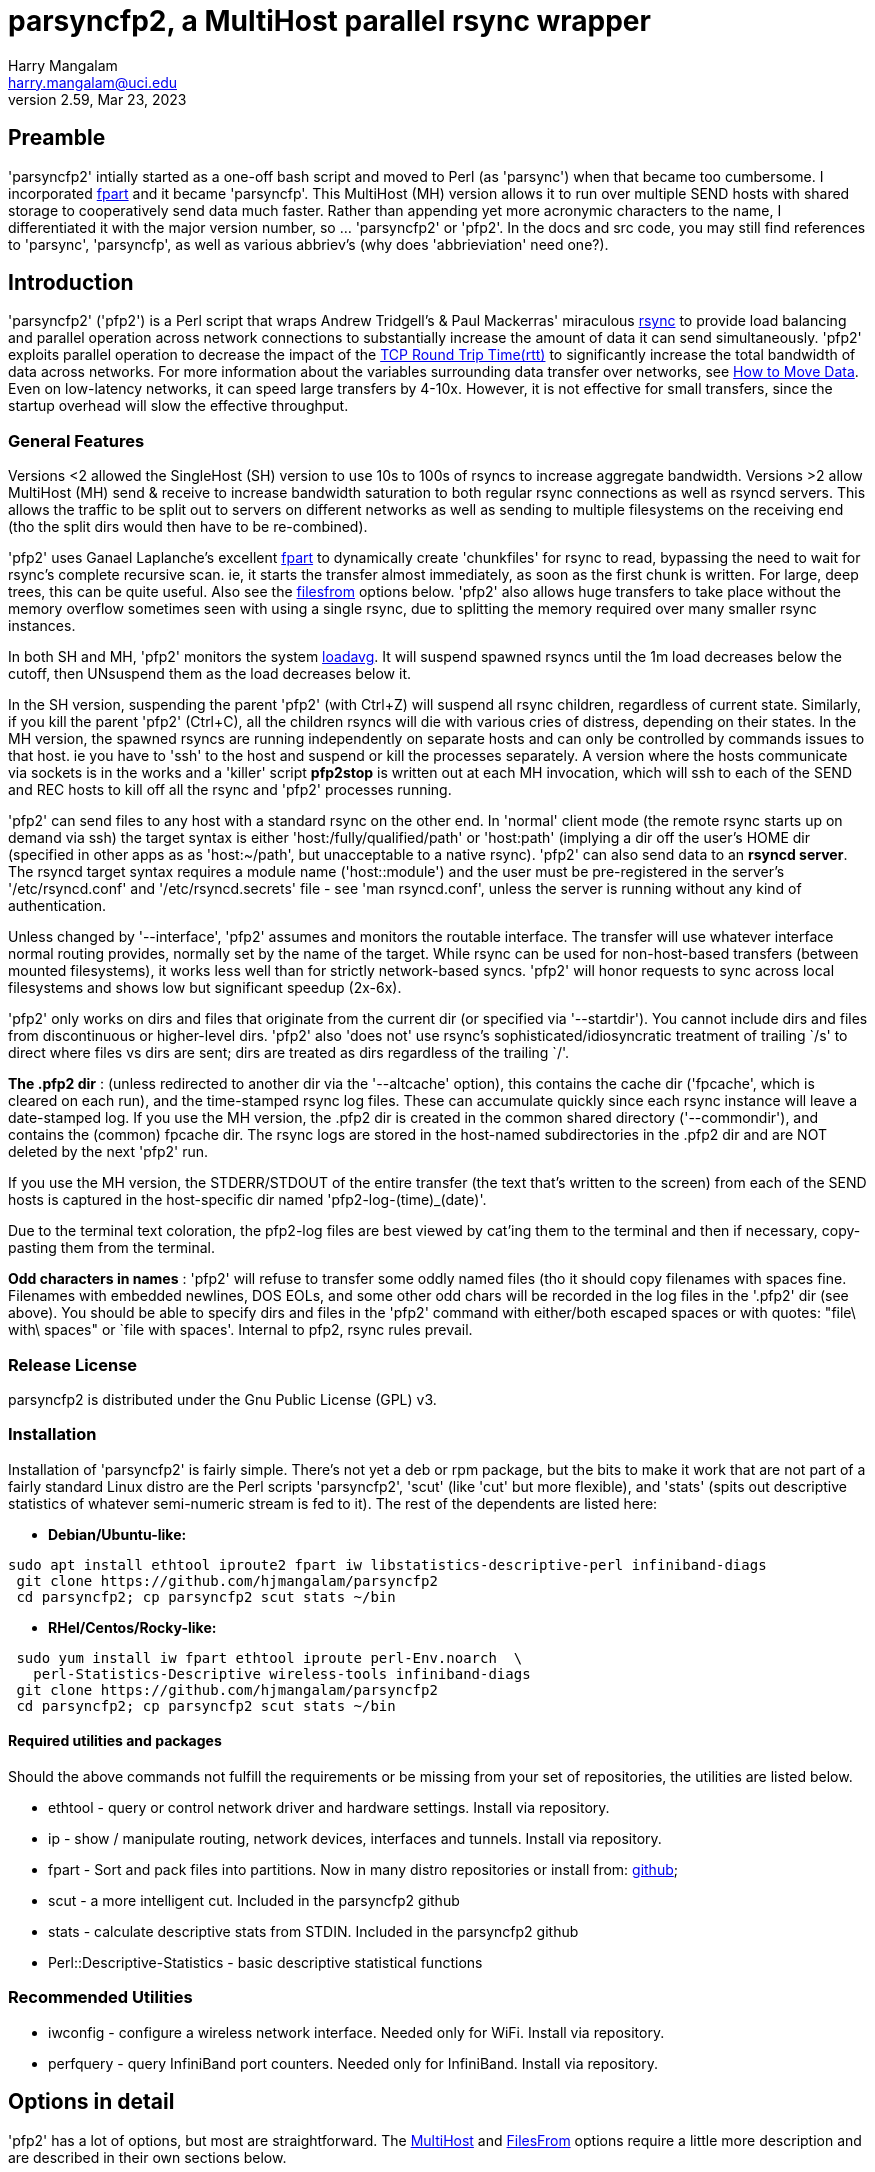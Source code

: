 = parsyncfp2, a MultiHost parallel rsync wrapper
Harry Mangalam <harry.mangalam@uci.edu>
v2.59, Mar 23, 2023
:icons:
//  Exec decision:  rsyncd modules must be specified completely on the commandline.
//  naked rsync hosts can be suffixed with the POD::/path, but it becomes too
//  complex if I have to handle both.  
//  Or could specify that if there are a mix of rsyncd and rsync hosts, the /path
//  module have to be part of the host, but if it's ONLY one kind or the other, then
//  naked hosts will be suffixed with the POD:: suffix ..? No.  Not until there's
//  overwhelming demand for that kind of thing.


// fileroot="/home/hjm/gits/parsyncfp2/parsyncfp2-manual"; asciidoc -a icons -a toc2 -a toclevels=3 -b html5 -a numbered ${fileroot}.adoc;  
// scp ${fileroot}.html ${fileroot}.txt  moo:~/public_html

== Preamble
'parsyncfp2' intially started as a one-off bash script and moved to Perl (as 'parsync') when 
that became too cumbersome. 
I incorporated https://www.fpart.org/[fpart] and it became 'parsyncfp'.
This MultiHost (MH) version allows it to run over multiple SEND hosts with shared storage to cooperatively 
send data much faster.  Rather than appending yet more acronymic characters to the name, I differentiated it with the major version number, so ... 'parsyncfp2' or 'pfp2'.  In the docs and 
src code, you may still find references to 'parsync', 'parsyncfp', as well as various abbriev's (why does 'abbrieviation' need one?).



== Introduction
'parsyncfp2' ('pfp2') is a Perl script that wraps Andrew Tridgell's & Paul Mackerras' miraculous
https://en.wikipedia.org/wiki/Rsync[rsync] to provide load balancing and parallel operation across
network connections to substantially increase the amount of data it can send simultaneously.
'pfp2' exploits parallel operation to decrease the impact of the https://en.wikipedia.org/wiki/Round-trip_delay[TCP Round Trip Time(rtt)] to significantly increase the total bandwidth of data across networks. For more information about the variables surrounding data transfer over networks, see 
https://tinyurl.com/yf33y6wg[How to Move Data]. Even on low-latency networks, it can speed large transfers by 4-10x.  However, it is not effective for small transfers, since the startup overhead will slow the effective throughput.

=== General Features
Versions <2 allowed the SingleHost (SH) version to use 10s to 100s of rsyncs to increase 
aggregate bandwidth. Versions >2 allow MultiHost (MH) send & receive to increase bandwidth 
saturation to both regular rsync connections as well as rsyncd servers. This allows the 
traffic to be split out to servers on different networks as well as sending to multiple 
filesystems on the receiving end (tho the split dirs would then have to be re-combined).


'pfp2' uses Ganael Laplanche's excellent http://goo.gl/K1WwtD[fpart] to dynamically create 'chunkfiles' for rsync 
to read, bypassing the need to wait for rsync's complete recursive scan. ie, it 
starts the transfer almost immediately, as soon as the first chunk is written. 
For large, deep trees, this can be quite useful.
Also see the  link:#filesfrom[filesfrom] options below. 'pfp2' also allows huge transfers to take place without the memory overflow sometimes seen with using a single rsync, due to splitting the memory required over many smaller rsync instances.

In both SH and MH, 'pfp2' monitors the system https://www.howtogeek.com/194642/understanding-the-load-average-on-linux-and-other-unix-like-systems/[loadavg].  It will suspend spawned rsyncs until the 1m load decreases below the cutoff, then UNsuspend them as the load decreases below it.

In the SH version, suspending the parent 'pfp2' (with Ctrl+Z) will suspend all rsync children, regardless of current state. Similarly, if you kill the parent 'pfp2' (Ctrl+C), all the children rsyncs will die with various cries of distress, depending on their states.  In the MH version, the spawned rsyncs are running independently on separate hosts and can only be controlled by commands issues to that host. ie you have to 'ssh' to the host and suspend or kill the processes separately. A version where the hosts communicate via sockets is in the works and a 'killer' script *pfp2stop* is written out at each MH invocation, which will ssh to each of the SEND and REC hosts to kill off all the rsync and 'pfp2' processes running.  

'pfp2' can send files to any host with a standard rsync on the other end. In 'normal' 
client mode (the remote rsync starts up on demand via ssh) the target syntax 
is either 'host:/fully/qualified/path' or 'host:path' (implying a dir off the 
user's HOME dir (specified in other apps as as 'host:~/path', but unacceptable to a native rsync).
'pfp2' can also send data to an *rsyncd server*.  The rsyncd target syntax requires
a module name ('host::module') and the user must be pre-registered 
in the server's '/etc/rsyncd.conf' and '/etc/rsyncd.secrets' file - see 
'man rsyncd.conf', unless the server is running without any kind of authentication.

[[introinterface]]
Unless changed by '--interface', 'pfp2' assumes and monitors the routable interface.  
The transfer will use whatever interface normal routing provides, normally
set by the name of the target.  While rsync can be used for non-host-based
transfers (between mounted filesystems), it works less well than for strictly network-based 
syncs. 'pfp2' will honor requests to sync across local filesystems and shows low but significant  speedup (2x-6x).

'pfp2' only works on dirs and files that originate from the current dir (or
specified via '--startdir').  You cannot include dirs and files from
discontinuous or higher-level dirs.  'pfp2' also 'does not' use rsync's 
sophisticated/idiosyncratic treatment of trailing `/s' to direct where 
files vs dirs are sent; dirs are treated as dirs regardless of the 
trailing `/'.

*The .pfp2 dir* : (unless redirected to another dir via the '--altcache' option), this 
contains the cache dir ('fpcache', which is cleared 
on each run), and the time-stamped rsync log files. These can accumulate 
quickly since each rsync instance will leave a date-stamped log.
If you use the MH version, the .pfp2 dir is created in the common shared directory 
('--commondir'), and contains the (common) fpcache dir.  The rsync logs are stored in the host-named subdirectories in the .pfp2 dir and are NOT deleted by the next 'pfp2' run.

If you use the MH version, the STDERR/STDOUT of the entire transfer 
(the text that's written to the screen) from each of the SEND hosts is captured in the 
host-specific dir named 'pfp2-log-(time)_(date)'. 

// I think this is resolved now to a single dir

//If the host is specified as 
//a dotted quad (11.22.33.44) on the commandline instead of the alphabetic 
//name (bingo.bio.bcu.edu), there will be 2 host-specific dirs, one for the 
//dotted quad and one for the alphabetic DNS name (if it can be resolved).


Due to the terminal text coloration, the pfp2-log files are 
best viewed by cat'ing them to the terminal and then if necessary, copy-pasting them 
from the terminal.

*Odd characters in names* : 'pfp2' will refuse to transfer some 
oddly named files (tho it should copy
filenames with spaces fine.  Filenames with embedded newlines, DOS EOLs,
and some other odd chars will be recorded in the log files in the 
'.pfp2' dir (see above).
You should be able to specify dirs and files in the 'pfp2' command with either/both escaped spaces 
or with quotes: "file\ with\ spaces" or `file with spaces'. Internal to pfp2, rsync rules prevail.

=== Release License
parsyncfp2  is distributed under the Gnu Public License (GPL) v3.

[[installation]]
=== Installation
Installation of 'parsyncfp2' is fairly simple.  There's not yet a deb or rpm package, but the bits to make it work that are not part of a fairly standard Linux distro are the Perl scripts 'parsyncfp2', 'scut' (like 'cut' but more flexible), and 'stats' (spits out descriptive statistics of whatever semi-numeric stream is fed to it).  
The rest of the dependents are listed here:

- *Debian/Ubuntu-like:*
....
sudo apt install ethtool iproute2 fpart iw libstatistics-descriptive-perl infiniband-diags
 git clone https://github.com/hjmangalam/parsyncfp2 
 cd parsyncfp2; cp parsyncfp2 scut stats ~/bin
....

- *RHel/Centos/Rocky-like:*

....
 sudo yum install iw fpart ethtool iproute perl-Env.noarch  \
   perl-Statistics-Descriptive wireless-tools infiniband-diags
 git clone https://github.com/hjmangalam/parsyncfp2
 cd parsyncfp2; cp parsyncfp2 scut stats ~/bin
....
 
[[requiredutils]]
==== Required utilities and packages
Should the above commands not fulfill the requirements or be missing from your set of repositories, the utilities are listed below.

- ethtool - query or control network driver and hardware settings. Install via repository.
- ip - show / manipulate routing, network devices, interfaces and tunnels. Install via repository.
- fpart - Sort and pack files into partitions. Now in many distro repositories or install from: https://github.com/martymac/fpart[github]; 
- scut - a more intelligent cut.  Included in the parsyncfp2 github
- stats - calculate descriptive stats from STDIN. Included in the parsyncfp2 github
- Perl::Descriptive-Statistics - basic descriptive statistical functions


=== Recommended Utilities

- iwconfig - configure a wireless network interface. Needed only for WiFi. Install via repository.
- perfquery - query InfiniBand port counters.  Needed only for InfiniBand. Install via repository.
//- udr - utility to send packets via UDP using the UDT library.  Required for the --udr option. Install via github: https://github.com/martinetd/UDR

 
== Options in detail
'pfp2' has a lot of options, but most are straightforward.  The  link:#multihostopts[MultiHost] and  link:#filesfrom[FilesFrom] options require a little more description and are described in their own sections below.  

=== Basic Options for both SH and MH
The only native rsync options that 'pfp2' uses are '-a' (archive),
'-s' (protect-args), and '-l' (copy symlinks as symlinks).
If you need to pass more options to rsync, then it's up to you to provide them ALL 
via '--ro' and you must include the entire option string as rsync would see it
(--ro='-slaz --times')

In the list 'pfp2' options below, the brackets indicate:

*[i]* = integer number,  *[f]* = floating point number,   *[s]* = "quoted string",  *( )* = the default if any

- *--NP|np* [i] (sqrt(#CPUs))The number of rsync processes to start. The 
optimal NP depends on many variables.  Try the default and increase as needed. No point in using a high NP if your network won't support it.

- *--altcache|ac* [/path/to/dir] : The alternative cache dir for placing it on another FS 
or for running multiple SH (not MH) 'pfp2s' simultaneously

- *--startdir|sd* [s] (`pwd`) : The top-level directory at which 'pfp2' starts looking for files & dirs.
You can use globs/regexes with '--startdir', but only if you're at that
point in the dir tree. ie: if you're not in the dir where the globs can be
expanded, then the glob will fail.  However, explicit dirs can be set from
anywhere if given an existing dir with '--startdir'.

- *--maxbw* [i] in KB/s (unlimited): 'pfp2' appropriates rsync's bandwidth throttle mechanism, 
using '--maxbw' as a passthru to rsync's 'bwlimit' option, but divides it by the NP value so
as to keep the total bandwidth the same as the stated limit.  It monitors and
shows 'total' (not just pfp2's) bandwidth thru the given interface.

- *--maxload|ml* [f] (NP*2) : max system load - if 1m loadavg > maxload, 1 rsync 
process will be suspended per 'checkperiod' cycle until the loadavg decreases below the 'maxload'.
At that point, the suspended rsyncs will be UNsuspended, one per 'checkperiod'.  rsync is very CPU-light;
running 6 rsyncs with compression (--ro='-slaz') causes an increase in loadavg of only about 1-2,
depending on the storage systems. This is handled independently on each of the SEND hosts.

- *--chunksize|cs* [s] (10G) : aggregate size of files allocated to one rsync process.  
Can specify in 'human' terms [100M, 50K, 1T] as well as integer bytes. 'pfp2' will warn once when/if
you exceed the WARN # of chunkfiles (2000) and abort if
you exceed the FATAL # of chunkfiles (5000). You CAN force 
it to use very high numbers of chunkfiles by setting 
the number negative ('--chunkfile=-50GB'), but this can be risky.
Optimally, you want to choose a chunksize that will result in a fairly short startup 
time but will not result in 10s of 1000s of files. Decrease the NUMBER of chunkfiles by increasing the 
SIZE of the chunkfiles.  The sweet spot is to choose a chunksize that will result in no more than 10x the NP number, so if '--NP=20', there should be no more than ~200 chunkfiles, altho you have very broad latitude to set your own preferences.

- *--interface|I* [s] : network interface to monitor (not use; see link:#introinterface[above]).
Only SENT bytes are displayed, and the bytes are the total sent thru the link, not just from 'pfp2', so it's 
a rough estimate of the the bandwidth.

- *--ro* [s] : Options passed to rsync as quoted string .
This option triggers a pause before executing to verify the command. The '--ro' 
string can pass any rsync option to all the rsyncs that will be started.  This allows options 
like '-z' (compression) or '--exclude-from' (filter out unwanted files). If you use this 
option, you're responsible for supplying ALL the options and providing the files and formats required.
The '--ro' string is NOT appended to the default '-asl' string. DO NOT use any 'delete' options with this utility.  See link:#hints[Hints] below.

- *--checkperiod|cp* [i] (3) : Sets the period in seconds between updates. 
This is a best effort attempt.  If chunksize is set so small so 1000s of chunkfiles are created, 
file IO may lengthen this time.

- *--rdma* : report RDMA bytes thru the IB or IB-bonded interface, otherwise, only TCP/IP bytes will be reported.

- *--reusechunks* [i] (1) : Re-use the chunking data collected for the
previous run, using the same chunk size. Useful for restarting a run that was mistakenly ended w/o
waiting for fpart to recalculate the chunks. The integer argument is the chunk to start at, so rather than 
running thru all the (possibly 100s of) chunks, you can start at the one closest to where the interruption occurred.

- *--verbose|v* [0-3] (2) : Sets chattiness. 3=very; 2=normal; 1=less; 0=none.
This only affects verbosity post-start; warning & error messages will still be printed.  
This is a work in progress.

- *--slowdown* [f] (0.5) : Introduces delays between ssh-mediated commands if
the RTT is too long.  It's increased in steps automatically for large RTTs, but this option allows you
to explicitly slow down the speed at which ssh connection are made. Increment in integer seconds if you see errors like:
'rsync error: unexplained error (code 255) at io.c(xxx) [sender=x.x.x]'

- *--dispose|d* [s] (l) : What to do with the fpart cache files. (l)eave untouched,
(c)ompress to a tarball, (d)elete.  

- *--email* [s] (none) : Email address to send completion message. The email address should 
not need escaping or quoting but should also work with them as well (joe\@go.com).  The SEND
host will need a working mailer for this to work.

- *--nowait* : For scripting, sleep for a few sec instead of pausing and waiting for human intervention.

- *--version|V* : Dumps version string and exits

- *--help|h* : Dumps a short version of this help into your pager and then exits when you quit.





[[multihostoperation]]
=== MultiHost (MH) Operation

==== Overview
The single 'pfp2' script has both SH and MH functionality. 

The MH options allows you to rsync in parallel streams via 
multiple SEND hosts to the same or multiple RECEIVE hosts, including sending to different 
filesystems on the different RECEIVE hosts.  The RECEIVE hosts can be:

. *standard servers* which launch matching rsyncs via the usual mechanism. 
These can also have the same or different endpoints.  
. *rsyncd servers* with different modules and as such, can define different 
authentication for different users and different endpoints for the data.  The 
comprehensive description of how this works is described in rsyncd.conf(5). 
Make sure that the rsyncd can start as many rsyncs as the sending hosts require
by modifying the 'max connections' line.

Both types can be mixed in the same hosts string.  The MH version 
requires that the initiator and all SEND hosts have access to a *common 
filesystem* for both data and configuration info. 

IMPORTANT: The required last element in a MH command is 'POD::/path' ('POD' for a pod of 
whales) which is the default 
path for any RECEIVE hosts that haven't been defined in the '--hosts' option.  This is only 
the case for regular paths, not for rsyncd module definitions.  So while the terminal target 
path will be appended to otherwise naked RECEIVE hosts, rsyncd modules have to be 
completely specified in the hosts file as 'host::module'
(More info below and see link:#goodexample5[Good Example 5], link:#goodexample6[Good Example 6] link:#goodexample7[Good Example 7] below).


[[multihostsequence]]
==== MultiHost 'pfp2' sequence:

- start the process on the 'master' host
- process the options
- check the status & separation of the SEND and REC hosts and rsync some required utilities to the SEND 
hosts (requested via '--checkhosts') and verify that the 'pfp2' scripts being used are identical.
- start the 'fpart' chunking process on the 'master' node (unless it's been done previously and you're using the '--reusechunks' option.)
- reformat the 'pfp2' command based on the original options and how many SEND hosts were requested
- start the SEND host processes (using the same 'pfp2' Perl script), each with the same number of parallel rsyncs.
- and then exit the master process.

The SEND hosts will continue to send output back to the originating terminal (prefixed or suffixed)  
with the SEND hostname so you can decipher which SEND host is saying what. This information is not 
failsafe since output from different hosts can overwrite each other. If you wish to view the 
complete output per SEND host, each SEND host log can be found in the host-specific subdir in the 
file 'pfp-log-${DATE}'.

However, unlike the original parsyncfp or using the SH option, killing or suspending the originating 
program will have no effect on the SEND hosts; the remote rsyncs are independent and have to be 
killed manually. This SEND host independence should be addressed shortly via socket-based controls. 

In the meantime, a 'killer' script called *pfp2stop* is automatically generated when a MH 
run is initiated that will ssh to each SEND and RECEIVE host and kill off all YOUR rsync 
and 'pfp2' processes (even those not associated with the instigating pfp2, so be careful). 
The *pfpstop* script is usually placed in your 'parsync_dir' and its exact path is emitted a 
couple times in the run of the 'pfp2' script as a reminder.

[[multihostopts]]
=== Options for MultiHost transfers
The MultiHost (MH) version allows you to rsync multiple streams of data via 
multiple SEND hosts to the same or multiple RECEIVE (REC) hosts, including different 
filesystems on the different REC hosts.  The REC hosts can be:
. rsyncd servers with multiple modules and as such, can define different 
auth for different users and different endpoints for the data.  The 
comprehensive description of how this works is described in rsyncd.conf(5)
. standard servers which launch matching rsyncs via the usual mechanism. 
These can also have the same or different endpoints.  

In a MH command, the last phrase is the *POD::* string.  This not only defines the 
command as MH, but also provides the default storage path for all REC hosts in 
the '--hosts' argument that lack an explicit one.

Both types can be mixed in the same hosts string.  The MH version 
requires that the master and all the send hosts (which can include the 
master) have access to a common filesystem for both data and configuration info.
 
- *--checkhost* : Requests a pre-check to make sure that the SEND & RECEIVE hosts specified 
with '--hosts' do not have any rsyncs running.  If they do, the number of them is reported. 
Those rsyncs may be valid and independent of 'pfp2' but it may be evidence of a failed 'pfp2' 
which may interfere with another 'pfp2' launch. This option also pushes the required utilities 
to the SEND hosts to make sure that they have the utilities necessary to run with full functionality.

- *--commondir* [s] : The shared, common dir in which all chunk files and rsync logs will be stored.  
Similar to '--altcache'  but MUST be readable by all SEND hosts.

- *--rpath* [s] : the remote PATH prefix on the SEND hosts to check for the bits needed to run this.  It is prefixed to the remote ssh cmd as 'export PATH=<rpath string>:$PATH;' The 'rpath' string can contain as many paths as you'd like, separated by colons (:), tho vars have to be escaped appropriately.
-------------------------------------------------
ie: 
  --rpath="~/bin:$HOME/pfp2/bin"
                   
  (default is ~/bin:$parsync_dir/.pfp2), and ':$PATH is also appended so
        --rpath="~/bin:$HOME/pfp2/bin"
            is transmitted as:
        --rpath="~/bin:$HOME/pfp2/bin:$PATH"
-------------------------------------------------
//(This option may be removed as the '--hostcheck' option has obviated most of the utility of '--rpaths')

- *--hosts* [s] : the string argument specifies the SEND and REC hosts, optionally supplying
REC hosts with individual alternate paths to store data.
The '--hosts' string format is a comma-delimited set of 'Send=Receive' hosts. +
example: "s1=r1:/path1,s2=r2:/path2,s3=r3:/path3,s4=r4,s5=r5" +
where each 's#' and 'r#' imply a full "user\@host" string.  's#' and 'r#' obey
the standard Linux rules that they are either long or short hostnames that are 
resolvable by your DNS or by an entry in the '/etc/hosts' file or a numeric 
address (113.42.23.56). Also, each 'r#' can have a storage path appended (r2:/path2).  If the REC 
path is not given, the path from the final 'POD::/path' target is appended.
ie pfp [option option option..] POD::/common/default/receive/target.

If you specify 'different' REC paths, the SEND data will 
be split over those host:/path combinations, so they will
have to be manually combined afterwards. This is to allow
different remote filesystems to accept high bandwidth 
transmission without impacting other FS operations.
The SEND=REC couplets follow ssh rules so that if the user at
one of the hosts is different than the one being used to 
initiate the process, you'll have to specify the user.  Similarly
for the REC host, if the user is different than the initiating USER.  
ie: in the following option string:

   --hosts="cooper=ben,tux@chinstrap=hjm@ben,nash=ben"
   
'hjm' is the initiating user and is the mediating user on cooper, 
ben, and nash, while 'tux' is the mediating user on chinstrap.  
Because 'tux@chinstrap' is mediating the command, ssh assumes
the same user on ben, so 'hjm@ben' has to be explicitly specified.
The required last element in a MH command is
'POD::/path' which is the default path for any REC
hosts that haven't been defined in the '--hosts' option.
(More info below and see Good Example 4 & 5 below)

For rsyncd targets, you can specify the REC hosts as: 
....
 r1::module_name 
 r2::module_name2 
 etc 
....
and you can mix rsyncd targets with regular rsync targets so a valid hosts string could be: 

 "s1=r1:/path1,s2=r2::mod2,s3=r3:/path3,s4=r4::mod4,s5=r5" 
 
However, unless the rsyncd server is open (without authorization) you must 
export your RSYNC_PASSWORD in the SEND host's '~/.bashrc' for 
this to work, or use '--ro="--password-file=FILE"' to point to a 
permission-protected file containing the appropriate credentials.
Otherwise, the responding rsyncd will query for your rsync user password (not
your login password).  This is defined in the rsyncd host's 
/etc/rsyncd.secrets file and explained in detail via 'man rsyncd.conf(5)'.

The master 'parsyncfp2' command will exit once the fpart chunking process is finished 
and leave the rsyncs running independently on the SEND shosts.  They will
continue to send output back to the originating terminal (prefixed or suffixed)  
with the SEND hostname so you can decipher which SEND host is saying what.

However, unlike the single-host version, killing or suspending the originating 
program will have no effect on the SEND hosts; the remote rsyncs will have to be 
killed manually.  This is made easier with a 'kill script' that is generated at 
every invocation of the MH version, called '${parsync_dir}/pfpstop' and will kill off ALL 
YOUR rsync and 'parsyncfp2' instances running (including ones that were not part of the 
the originating parsyncfp2, so be careful).

This SEND host independence should be addressed shortly via socket-based controls. 


==== Stopping a MultiHost pfp2
As noted above in the link:#Overview[Overview], a crude *pfp2stop* bash script is generated for each run of the 'pfp2' MultiHost version and will kill all running rsyncs and 'pfp2' processes on all the hosts specified in the '--hosts' option string.


[[filesfrom]]
=== Options for using filelists
(thanks to Bill Abbott for the inspiration/guidance).

These options were created so that people who use filesystem databases such as 
https://sourceforge.net/projects/robinhood/[Robinhood] 
or https://starfishstorage.com/[Starfish], or filesystems such as 
https://www.ibm.com/docs/en/gpfs/4.1.0.4?topic=guide-introducing-general-parallel-file-system[GPFS],
can generate lists of files directly from these utilities
and avoid the (fast, but additional) overhead of running 'fpart'.

These options work with the MH version as well as the SH version.

The 3 options below provide a way of explicitly naming the files
you  wish to transfer by providing a file of 'fully qualified' filenames. 
ie. the names start with a leading '/'.

If you use this list directly with rsync, it will remove the leading '/' but then
place the file with that otherwise full path inside the target dir. So
'/home/hjm/DL/hello.c' would be placed in '/TARGET/home/hjm/DL/hello.c'.  
If this result is OK, then simply use the '--filesfrom' option to specify 
the file of files.  If this is NOT OK, see the '-trimpath' option below.

If the list of files are NOT fully qualified then you should make sure
that the command is run from the correct dir so that the rsyncs can find
the designated dirs & files.

- *--filesfrom|ff* [s] : Take explicit input file list from given file, 1 path name per line.

- *--trimpath|tp* [s] : The path to trim from the front of full path name if '--filesfrom' file 
contains full path names and you want to trim them. If you want the file '/home/hjm/DL/hello.c' to end up as '/TARGET/DL/hello.c' (ie remove the original '/home/hjm'), you would use the --trimpath option
as follows: '--trimpath=/home/hjm'.  This will remove the given path
before transferring it and assure that the file ends up in the right
place.  This should work even if the command is executed away from the
directory where the files are rooted. If you have already modified the
file list to remove the leading dir path, then of course you don't need
to use this option.  A trailing '/' is not required; it will be removed regardless.

- *--trustme|tm* : Used with '--filesfrom' above allows the use of file lists of the form:

------------------------------------------------------------------------------
size in bytes<tab>/fully/qualified/filename/path  
825692            /home/hjm/nacs/hpc/movedata.txt
87456826          /home/hjm/Downloads/xme.tar.gz

Such a file format can be generated with 'find' in the format:
  
  find $PWD/{dir} {criteria} -type f -printf '%s %p\n' | sed -e 's/ /\t/'
  ie: 
  find $PWD/dir42  -maxdepth 5 -mtime +183 -type f -printf '%s %p\n' | sed -e 's/ /\t/'
  (to find regular files within 5 levels deep and >  183 days old)
------------------------------------------------------------------------------

[[hints]]
== Hints & Workarounds

IMPORTANT: rsync '--delete' options will not work with '--ro' because the 
multiple parallel rsyncs that parsyncfp launches are independent and therefore 
don't know about each other (and so cannot exchange info about what should
be deleted or not.  Use a final, separate 'rsync --delete' to clean up the 
transfer if that's your need.  

// not clear that fpsync can do this
//If this functionality is important, 
//https://www.fpart.org/#fpsync[fpsync] attempts to do this in-line. 

Also, rsync options related to additional output has been disallowed to avoid 
confusing pfp2's IO handling.  '-v/-verbose', '--version', '-h/--help' are 
caught, and 'pfp2' will die with an error.  Most of the info desired from this
are captured in the rsync-logfile files in the ~/.parsyncfp dir.

Unless you want to view them, it's usually a good idea to send all STDERR 
to '/dev/null' (append * 2> /dev/null * to the command) because there are often 
a variety of utilities that get upset by one thing or another.  Generally,
silencing the STDERR doesn't hurt anything.

    

[[examples]]
== Examples

[[goodexample1]]
=== Good example 1

....
% parsyncfp2  --maxload=5.5 --NP=4 \
--chunksize=\$((1024 * 1024 * 4)) \
--startdir='/home/hjm' dir[123]  \
hjm@remotehost:~/backups 2> /dev/null
....

where:

- '--maxload=5.5' will start suspending rsync instances when the 1m system
      load gets to 5.5 and then unsuspending them when it goes below it. 
- '--NP=4' starts 4 instances of rsync 
- '--chunksize=\$((1024 * 1024 * 4))' sets the chunksize, by multiplication
        or by explicit size: 4194304 
- '--startdir='/home/hjm'' sets the working dir of this operation to
      '/home/hjm' and 'dir1 dir2 dir3' are subdirs from '/home/hjm' 
- the target 'hjm@remotehost:~/backups' is the same target rsync would use 
- '2> /dev/null' silences all STDERR output from any offended utility. 
- It uses 4 instances to rsync dir1 dir2 dir3 to hjm\@remotehost:~/backups

[[goodexample2]]
=== Good example 2

....
% parsyncfp2  --checkperiod 6  --NP 3 \
--interface eth0  --chunksize=87682352 \
--ro="--exclude='[abc]*'"  nacs/fabio   \
hjm\@moo:~/backups
....

The above command shows several options used correctly: 

- '--chunksize=87682352' - shows that the chunksize option can be used with explicit
integers as well as the human specifiers (TGMK). +
- --ro="--exclude='[abc]*'" - shows the correct form for excluding files
based on regexes (note the quoting in block above to protect the regex as it gets passed thru)
//This line is somewhat mangled +
- 'nacs/fabio' - shows that you can specify subdirs as well as top-level dirs (as
long as the shell is positioned in the dir above, or has been specified via
'--startdir' +

[[goodexample3]]
=== Good example 3

....
parsyncfp2 -v 1 --nowait --ac pfp2cache1 --NP 4 --cp=5 --cs=50M --ro '-az'  \
linux-4.8.4 moo:~/test
....

The above command shows:

- short version of several options (-v for --verbose, --cp for checkperiod, etc)
- shows use of --altcache (--ac pfp2cache1), writing to relative dir pfp2cache1
- again shows use of --ro (--ro '-az') indicating 'archive' & 'compression'.
- includes '--nowait' to allow unattended scripting of parsyncfp

[[goodexample4]]
=== Good example 4
....
parsyncfp2 --NP=8 --chunksize=500M --filesfrom=/home/hjm/dl550 \
hjm\@moo:/home/hjm/testparsync
....

The above command shows:

- if you use the '--filesfrom' option, you cannot use explicit source dirs (all the files come from the file of files (which require full path names)
- that the '--chunksize' format can use human abbreviations (m or M for Mega).

[[goodexample5]]
=== Good example 5 (MultiHost)

....
parsyncfp2 --verbose=2 --ro='-aslz' \
--hosts="bigben=bridgit.ure.edu:/d1/in, \
          pooki=bridgit.ure.edu:/d2/in, \
        stunted=bridgit.ure.edu:/d3/in" \
--hostcheck --ro="-aslz"  --NP 4 --chunk 15G \
--check 5 --dispo=l --interface=wlp3s0 \
--commondir=/home/hjm/pfp2 --startdir /home/hjm/pfp2 \
dir1 dir2 dir3 dir4  POD::/
....

The above MH command shows:

- 3 SEND hosts (bigben, pooki,stunted) all sending data to the REC host bridgit.ure.edu altho the data is being split among 3 filesystems.  You could also define 3 REC hosts, writing data to the SAME PATH if that was a better performance fit.
- You could also define 3 REC hosts, writing data to the SAME PATH 
if that was a better fit:

....
 ...
  --hosts="bigben=bridgit.ure.edu:/d1/in, \
            pooki=bridgit.ure.edu:/d1/in, \
          stunted=bridgit.ure.edu:/d1/in" \
 ...        
  and even shorter:
 ...
  --hosts="bigben=bridgit.ure.edu, \
            pooki=bridgit.ure.edu, \
          stunted=bridgit.ure.edu" \
 ...
 
with the final argument as: 
      POD::/d1/in
which would distribute the same 'POD::' suffix to all REC hosts.
....

- the preferred way of defining the rsyncopts with '--ro=-aslz' 
- the '--dispo=l' option requests that the cachefiles be left alone.  In MH mode the chunk files MUST be left, since all the independent SEND hosts need to reference them until they're finished.
- the 'POD::/' terminal element is the (required) default path for any undefined REC hosts.  Since all of the REC hosts paths are defined, they aren't affected.


[[goodexample6]]
=== Good Example 6 (MultiHost)

....
cd /home/pfp; ~/bin/pfp2  --ro='-slaz' --chunk=50M --dispose=c --NP=6  \
--commondir=/home/pfp --filesfrom=/home/pfp/recentfilelist.txt \
--trustme --trimpath='/home/pfp' --checkhost \
--hosts="stunted=bridgit,bigben=bridgit"  POD::~/test
....

This example shows:

- that you can symlink or rename the 'parsyncfp2' executable anything (to 'pfp2', above) and it will continue to be usable. The executable started is compared to the remote one (and is rsync'ed to the SEND hosts, if the '--checkhost' option is used, as it is here).
- using the '--filesfrom' options in MH mode, where the prefix '/home/pfp' is removed from the path of all the filenames with the '--trimpath' option and the filenames are supplied with sizes, indicated by the '--trustme' option.
- the TARGET string 'POD::\~/test' indicating that the naked RECEIVE hosts ('stunted', 'bigben') are automatically suffixed with the string ':\~/test'
- an incorrect option '--dispose=c' that is overridden in the process.  The chunk files need to be kept until the end so the given '--dispose' option is detected and changed to '--dispose=l' to enable this.
- the use of '--checkhost' to make sure all the MH hosts are in good shape to begin an 'pfp2' session.

[[goodexample7]]
=== Good example 7 (Multihost)

....
parsyncfp2  --hostcheck --NP=16 --chunk=50G --check 5  \\
--hosts="bigben=tux@moon1, \\
          pooki=tux@moon2, \\
        stunted=tux@moon3  \\
         cooper=gibson@moon4::circadian" \\
--maxload=20 --ro='-slaz' \\
--commondir=/home/pfp --startdir /home/pfp/incoming \\
dir1 dir2 dir3 dir4  POD::/d1/incoming
....

The above multihost command shows 4 SEND hosts (bigben, pooki, stunted, cooper) each sending 
16 stream of data to the 4 clustered REC hosts (moon1 - moon4) with the REC data path being provided by the POD default path '/d1/incoming', except for moon4 which is using a rsyncd module as the REC endpoint, with the rsyncd ID 'gibson' as the authorized user (this requires the rsyncd password to be part of the ENV on cooper:
ie the ~/.bashrc must contain 'RSYNC_PASSWORD=whateveritis').  

Thus there are 64 (4x16) rsync streams pushing data to the REC cluster.  This assumes the filesystem on the moon cluster can write that fast and that the intermediate network can provide the bandwidth. It also assumes that the rsync compression requested by the '--ro (--ro='-slaz')
arguments can stay below the individual 1m loadavg of 20 requested  by '--maxload=20'.  If it doesn't, the SEND hosts will start to suspend rsyncs until the loadavg goes below 20.
The '--commondir' and '--startdir' paths define the shared storage and where in it the data to be sent is stored.  '--commondir' and '--startdir' do not have to be identical, but they do have to be R/W available 
to all the SEND hosts.
The '--hostcheck' command makes sure that required utilities are available, that the 'parsyncfp2' program is identical, and also checks the latency between the SEND and REC hosts.

// [[goodexample8]]
// [[goodexample9]]

[[errorexample1]]
=== ERROR example 1
....
% pwd
/home/hjm  # executing parsyncfp from here

% parsyncfp2 --NP4  /usr/local  /media/backupdisk
....

why this is an error:
- '--NP4' is not an option (parsyncfp will say "Unknown option: np4"
    It should be '--NP=4' or '--NP 4'
- if you were trying to rsync '/usr/local' to '/media/backupdisk', it will
    fail since there is no /home/hjm/usr/local dir to use as a source.
    This will be shown in the log files in ~/.parsync/rsync-logfile-<datestamp>_#
    as a spew of "No such file or directory (2)" errors

The correct version of the above command is:

....
% parsyncfp2 --NP=4  --startdir=/usr  local  /media/backupdisk
....

Note that this example is sending data to another local mounted filesystem, not a remote host.
This is OK.

[[errorexample2]]
=== Error Example 2
....
% parsyncfp2  hjm@moo.boo.yoo.com:/usr/local --start-dir /home/hjm mooslocal
....

Why this is an error:

- this command is trying to PULL data from a remote SOURCE to a local TARGET.  pfp2 doesn't support that kind of operation yet.
    
The correct version of the above command is:

....
# ssh to hjm@moo, install parsyncfp2, then:
% parsyncfp2  --startdir=/usr  local  hjm@remote:/home/hjm/mooslocal 
....

[[errorexample3]]
### Error Example 3

....
% parsyncfp2 --NP=4 --chunksize=500M -startdir=/usr/local/bin hjm@remote.host.edu:/home/backups
....


Why this is an error:

- you've specified a 'startdir' but haven't specified the dirs or files 
to be transferred.

The correct version of the above command is:
....
% parsyncfp --NP=4 --chunksize=500M -startdir=/usr/local bin hjm\@remote.host.edu:/home/backups
....





//[[errorexample4]]

[[blocktags]]
== Block tags, Version 2.243
The following is a functional block list of how 'pfp2' works, described by 
in-line comments indented to the same degree as the code itself to provide some 
functional hinting.
If you modify the code yourself or want to add more such comments, just prefix them with
the obvious '\#\#: ' in the code and 'grep -n '\##: ' pfp2.

.... 

24:##: == COMMON TO MASTER & SLAVES ==
25:##: Lib Requirements
36:##: Dev/github/update gunk
45:##: ITER notes
56:##: Global Vars
79:##: Pre-Getopt var declarations
97:##: Getopt options & Setup
135:##: Var declarations
150:##: Reset colors
155:##: MD5 checks of executable
167:##: Declare run-permanent vars
199:##: Define cache and log dirs
232:##: Get current system stats  
244:##: Define & init Getopt flag vars
315:##: ARGV processing
324:##: parse_rsync_target call
352:##: Hostlist processing
465:##: NETIF determination
533:##: IB / perfquery 
550:##: get IF_SPEED 
568:##: fix .ssh/config 
572:##: checkhost on SINGLEMASTER, RSYNCD, RSYNC hosts (NOT POD hosts)
584:##: Check loadavg too high
603:##: == MASTER ONLY ==
637:##: process Files & Dirs to send
684:##: Process $FROMLIST, how to set up fpart cmd
742:##: Warn about OTHER FPs running
763:##: More $FROMLIST proc
891:##: == MASTER ONLY ==
892:##: reformat orig pfp2 arguments for SEND hosts
922:##: Write out pfpstop script
954:##: == SEND hosts only (SH/MH)
955:##: Compose RSYNC_CMD & send it to all the SEND hosts
1001:##: == MASTER ONLY ==
1002:##: Write feedgnuplot script to viz data xfer
1036:##: == MASTER EXITS ==
1037:##: == SEND hosts only
1056:##: init Bandwidth vars
1076:##: Start the overall common rsync loop
1146:##: stats print loop
1450:##: Final rsync log check to verify completions.  
1451:##: Detect failed rsyncs and retransmit.
1478:##: Resend failed rsyncs all at once, 
1494:##: Calc bytes of rsync logs and convert raw bytes to 'human'
1514:##: Print reminders
1538:##: Exit cleanup: email
1544:##: Dispose of cache
1557:##: Exit message
1578:##: Left over orphan warning
1593:##: == Subroutines 
1639:##: parse_rsync_target ($LOCALUSER, $TARGET, $ALTCACHE, $recv_hoststring)
1889:##: checkhost ( "NODETYPE", $HOST2CHECK, $RSYNCMODULE, $ALTCACHE, $VERBOSE, $MAXLOAD )
2009:##: first_run_required_utils ()
2092:##: check_ssh_ok ($HOSTNAME)
2112:##: get_nbr_chunk_files () # 1st ver
2126:##: remove_fp_cache ()
2134:##: check_utils($required_str, $recommend_str)
2180:##: get_rPIDs ($pidfile, $spids)
2243:##: trim ($string)
2254:##: getavgnetbw ($NETIF, $CHECKPERIOD, $PERFQUERY)
2290:##: pause()
2297:##: INFO($message)
2309:##: WARN($string)
2331:##: FATAL($message)
2344:##: DEBUG (__LINE__, $message)
2369:##: fixfilenames ($CUR_FP_FLE, $ROOTDIR)
2404:##: ptgmk ("154.32M")
2422:##: fix_ssh_config ()
2459:##: usage ()

....
